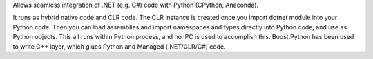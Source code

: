 Allows seamless integration of .NET (e.g. C#) code with Python (CPython, Anaconda).

It runs as hybrid native code and CLR code. The CLR instance is created once
you import dotnet module into your Python code. Then you can load assemblies
and import namespaces and types directly into Python code, and use as Python
objects. This all runs within Python process, and no IPC is used to accomplish
this. Boost.Python has been used to write C++ layer, which glues Python and
Managed (.NET/CLR/C#) code.

